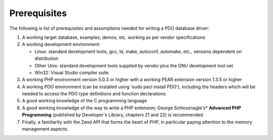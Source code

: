 Prerequisites
=============

The following is list of prerequisites and assumptions needed for writing
a PDO database driver:
 
#. A working target database, examples, demos, etc. working as per vendor
   specifications

#. A working development environment:

   * Linux: standard development tools, gcc, ld, make, autoconf, automake, etc., versions dependent on distribution
   * Other Unix: standard development tools supplied by vendor plus the GNU development tool set
   * Win32: Visual Studio compiler suite

#. A working PHP environment version 5.0.3 or higher with a working PEAR extension version 1.3.5 or higher
#. A working PDO environment (can be installed using 'sudo pecl install PDO'), including the headers
   which will be needed to access the PDO type definitions and function declarations
#. A good working knowledge of the C programming language
#. A good working knowledge of the way to write a PHP extension; George Schlossnagle's*
   **Advanced PHP Programming** (published by Developer's Library, chapters 21 and 22) is recommended
#. Finally, a familiarity with the Zend API that forms the heart of PHP, in
   particular paying attention to the memory management aspects.
